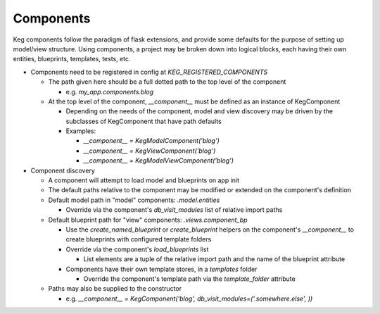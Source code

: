 Components
==========

Keg components follow the paradigm of flask extensions, and provide some defaults for the
purpose of setting up model/view structure. Using components, a project may be broken down into
logical blocks, each having their own entities, blueprints, templates, tests, etc.

* Components need to be registered in config at `KEG_REGISTERED_COMPONENTS`

  * The path given here should be a full dotted path to the top level of the component

    * e.g. `my_app.components.blog`

  * At the top level of the component, `__component__` must be defined as an instance of KegComponent

    * Depending on the needs of the component, model and view discovery may be driven by the subclasses
      of KegComponent that have path defaults
    * Examples:

      * `__component__ = KegModelComponent('blog')`
      * `__component__ = KegViewComponent('blog')`
      * `__component__ = KegModelViewComponent('blog')`

* Component discovery

  * A component will attempt to load model and blueprints on app init
  * The default paths relative to the component may be modified or extended on the component's definition
  * Default model path in "model" components: `.model.entities`

    * Override via the component's `db_visit_modules` list of relative import paths

  * Default blueprint path for "view" components: `.views.component_bp`

    * Use the `create_named_blueprint` or `create_blueprint` helpers on the component's `__component__`
      to create blueprints with configured template folders
    * Override via the component's `load_blueprints` list

      * List elements are a tuple of the relative import path and the name of the blueprint attribute

    * Components have their own template stores, in a `templates` folder

      * Override the component's template path via the `template_folder` attribute

  * Paths may also be supplied to the constructor

    * e.g. `__component__ = KegComponent('blog', db_visit_modules=('.somewhere.else', ))`

